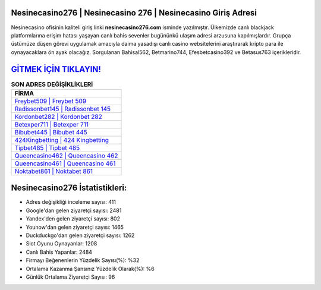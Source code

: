 ﻿Nesinecasino276 | Nesinecasino 276 | Nesinecasino Giriş Adresi
===================================

.. image:: images/nesinecasino-giris.jpg
   :width: 600
   
Nesinecasino ofisinin kaliteli giriş linki **nesinecasino276.com** isminde yazılmıştır. Ülkemizde canlı blackjack platformlarına erişim hatası yaşayan canlı bahis sevenler bugününkü ulaşım adresi arzusuna kapılmışlardır. Grupça üstümüze düşen görevi uygulamak amacıyla daima yasadışı canlı casino websitelerini araştırarak kripto para ile oynayacaklara ön ayak olacağız. Sorgulanan Bahisal562, Betmarino744, Efesbetcasino392 ve Betasus763 içerikleridir.

`GİTMEK İÇİN TIKLAYIN! <https://uclck.me/gonow>`_
==============

.. list-table:: **SON ADRES DEĞİŞİKLİKLERİ**
   :widths: 100
   :header-rows: 1

   * - FİRMA
   * - `Freybet509 | Freybet 509 <freybet509-freybet-509-freybet-giris-adresi.html>`_
   * - `Radissonbet145 | Radissonbet 145 <radissonbet145-radissonbet-145-radissonbet-giris-adresi.html>`_
   * - `Kordonbet282 | Kordonbet 282 <kordonbet282-kordonbet-282-kordonbet-giris-adresi.html>`_	 
   * - `Betexper711 | Betexper 711 <betexper711-betexper-711-betexper-giris-adresi.html>`_	 
   * - `Bibubet445 | Bibubet 445 <bibubet445-bibubet-445-bibubet-giris-adresi.html>`_ 
   * - `424Kingbetting | 424 Kingbetting <424kingbetting-424-kingbetting-kingbetting-giris-adresi.html>`_
   * - `Tipbet485 | Tipbet 485 <tipbet485-tipbet-485-tipbet-giris-adresi.html>`_	 
   * - `Queencasino462 | Queencasino 462 <queencasino462-queencasino-462-queencasino-giris-adresi.html>`_
   * - `Queencasino461 | Queencasino 461 <queencasino461-queencasino-461-queencasino-giris-adresi.html>`_
   * - `Noktabet861 | Noktabet 861 <noktabet861-noktabet-861-noktabet-giris-adresi.html>`_
	 
Nesinecasino276 İstatistikleri:
===================================	 
* Adres değişikliği inceleme sayısı: 411
* Google'dan gelen ziyaretçi sayısı: 2481
* Yandex'den gelen ziyaretçi sayısı: 802
* Younow'dan gelen ziyaretçi sayısı: 1465
* Duckduckgo'dan gelen ziyaretçi sayısı: 1262
* Slot Oyunu Oynayanlar: 1208
* Canlı Bahis Yapanlar: 2484
* Firmayı Beğenenlerin Yüzdelik Sayısı(%): %32
* Ortalama Kazanma Şansınız Yüzdelik Olarak(%): %6
* Günlük Ortalama Ziyaretçi Sayısı: 96
